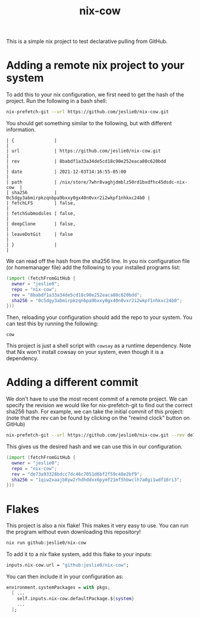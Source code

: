 #+title: nix-cow
This is a simple nix project to test declarative pulling from GitHub.

* Adding a remote nix project to your system
To add this to your nix configuration, we first need to get the hash of the project. Run the following in a bash shell:

#+begin_src bash
 nix-prefetch-git --url https://github.com/jeslie0/nix-cow.git
#+end_src
You should get something similar to the following, but with different information.
#+begin_src
| {               |                                                      |
| url             | https://github.com/jeslie0/nix-cow.git               |
| rev             | 8babdf1a33a34de5cd18c90e252eaca80c620bdd             |
| date            | 2021-12-03T14:16:55-05:00                            |
| path            | /nix/store/7whr8vaghjdmblz50rd1bxdfhc45dsdc-nix-cow  |
| sha256          | 0c5dgy3abmirpkzqnbpa9bxxy0gx40n0vxr2i2wkpf1nhkxc24b0 |
| fetchLFS        | false,                                               |
| fetchSubmodules | false,                                               |
| deepClone       | false,                                               |
| leaveDotGit     | false                                                |
| }               |                                                      |
#+end_src


We can read off the hash from the sha256 line. In you nix configuration file (or homemanager file) add the following to your installed programs list:
#+begin_src nix
(import (fetchFromGitHub {
  owner = "jeslie0";
  repo = "nix-cow";
  rev = "8babdf1a33a34de5cd18c90e252eaca80c620bdd";
  sha256 = "0c5dgy3abmirpkzqnbpa9bxxy0gx40n0vxr2i2wkpf1nhkxc24b0";
}))
#+end_src

Then, reloading your configuration should add the repo to your system. You can test this by running the following:
#+begin_src shell
  cow
#+end_src

This project is just a shell script with =cowsay= as a runtime dependency. Note that Nix won't install cowsay on your system, even though it is a dependency.

* Adding a different commit
We don't have to use the most recent commit of a remote project. We can specify the revision we would like for nix-prefetch-git to find out the correct sha256 hash. For example, we can take the initial commit of this project: (note that the rev can be found by clicking on the "rewind clock" button on GitHub)
#+begin_src bash
nix-prefetch-git --url https://github.com/jeslie0/nix-cow.git --rev de73a93328bdcc7dc46c7051d6bf2f59c48e2bf9
#+end_src
This gives us the desired hash and we can use this in our configuration.
#+begin_src nix
(import (fetchFromGitHub {
  owner = "jeslie0";
  repo = "nix-cow";
  rev = "de73a93328bdcc7dc46c7051d6bf2f59c48e2bf9";
  sha256 = "1qiw2xaajb8yw2rhdhddxx6pymf21mf5hbwclh7a0gi1wdf16ri3";
}))
#+end_src

* Flakes
This project is also a nix flake! This makes it very easy to use. You can run the program without even downloading this repository!
#+begin_src sh
nix run github:jeslie0/nix-cow
#+end_src

To add it to a nix flake system, add this flake to your inputs:
#+begin_src nix
inputs.nix-cow.url = "github:jeslie0/nix-cow";
#+end_src

You can then include it in your configuration as:
#+begin_src nix
environment.systemPackages = with pkgs;
  [ ...
    self.inputs.nix-cow.defaultPackage.${system}
    ...
  ];
#+end_src
